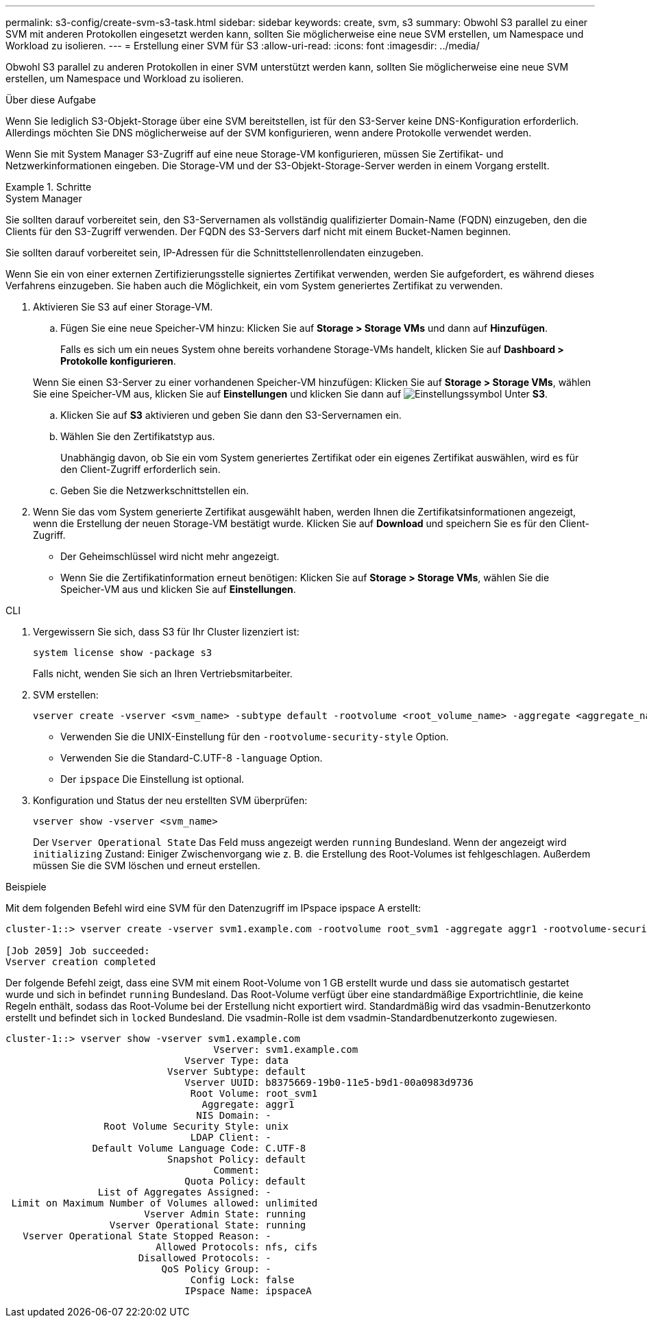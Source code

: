 ---
permalink: s3-config/create-svm-s3-task.html 
sidebar: sidebar 
keywords: create, svm, s3 
summary: Obwohl S3 parallel zu einer SVM mit anderen Protokollen eingesetzt werden kann, sollten Sie möglicherweise eine neue SVM erstellen, um Namespace und Workload zu isolieren. 
---
= Erstellung einer SVM für S3
:allow-uri-read: 
:icons: font
:imagesdir: ../media/


[role="lead"]
Obwohl S3 parallel zu anderen Protokollen in einer SVM unterstützt werden kann, sollten Sie möglicherweise eine neue SVM erstellen, um Namespace und Workload zu isolieren.

.Über diese Aufgabe
Wenn Sie lediglich S3-Objekt-Storage über eine SVM bereitstellen, ist für den S3-Server keine DNS-Konfiguration erforderlich. Allerdings möchten Sie DNS möglicherweise auf der SVM konfigurieren, wenn andere Protokolle verwendet werden.

Wenn Sie mit System Manager S3-Zugriff auf eine neue Storage-VM konfigurieren, müssen Sie Zertifikat- und Netzwerkinformationen eingeben. Die Storage-VM und der S3-Objekt-Storage-Server werden in einem Vorgang erstellt.

.Schritte
[role="tabbed-block"]
====
.System Manager
--
Sie sollten darauf vorbereitet sein, den S3-Servernamen als vollständig qualifizierter Domain-Name (FQDN) einzugeben, den die Clients für den S3-Zugriff verwenden. Der FQDN des S3-Servers darf nicht mit einem Bucket-Namen beginnen.

Sie sollten darauf vorbereitet sein, IP-Adressen für die Schnittstellenrollendaten einzugeben.

Wenn Sie ein von einer externen Zertifizierungsstelle signiertes Zertifikat verwenden, werden Sie aufgefordert, es während dieses Verfahrens einzugeben. Sie haben auch die Möglichkeit, ein vom System generiertes Zertifikat zu verwenden.

. Aktivieren Sie S3 auf einer Storage-VM.
+
.. Fügen Sie eine neue Speicher-VM hinzu: Klicken Sie auf *Storage > Storage VMs* und dann auf *Hinzufügen*.
+
Falls es sich um ein neues System ohne bereits vorhandene Storage-VMs handelt, klicken Sie auf *Dashboard > Protokolle konfigurieren*.

+
Wenn Sie einen S3-Server zu einer vorhandenen Speicher-VM hinzufügen: Klicken Sie auf *Storage > Storage VMs*, wählen Sie eine Speicher-VM aus, klicken Sie auf *Einstellungen* und klicken Sie dann auf image:icon_gear.gif["Einstellungssymbol"] Unter *S3*.

.. Klicken Sie auf *S3* aktivieren und geben Sie dann den S3-Servernamen ein.
.. Wählen Sie den Zertifikatstyp aus.
+
Unabhängig davon, ob Sie ein vom System generiertes Zertifikat oder ein eigenes Zertifikat auswählen, wird es für den Client-Zugriff erforderlich sein.

.. Geben Sie die Netzwerkschnittstellen ein.


. Wenn Sie das vom System generierte Zertifikat ausgewählt haben, werden Ihnen die Zertifikatsinformationen angezeigt, wenn die Erstellung der neuen Storage-VM bestätigt wurde. Klicken Sie auf *Download* und speichern Sie es für den Client-Zugriff.
+
** Der Geheimschlüssel wird nicht mehr angezeigt.
** Wenn Sie die Zertifikatinformation erneut benötigen: Klicken Sie auf *Storage > Storage VMs*, wählen Sie die Speicher-VM aus und klicken Sie auf *Einstellungen*.




--
.CLI
--
. Vergewissern Sie sich, dass S3 für Ihr Cluster lizenziert ist:
+
[source, cli]
----
system license show -package s3
----
+
Falls nicht, wenden Sie sich an Ihren Vertriebsmitarbeiter.

. SVM erstellen:
+
[source, cli]
----
vserver create -vserver <svm_name> -subtype default -rootvolume <root_volume_name> -aggregate <aggregate_name> -rootvolume-security-style unix -language C.UTF-8 -data-services <data-s3-server> -ipspace <ipspace_name>
----
+
** Verwenden Sie die UNIX-Einstellung für den `-rootvolume-security-style` Option.
** Verwenden Sie die Standard-C.UTF-8 `-language` Option.
** Der `ipspace` Die Einstellung ist optional.


. Konfiguration und Status der neu erstellten SVM überprüfen:
+
[source, cli]
----
vserver show -vserver <svm_name>
----
+
Der `Vserver Operational State` Das Feld muss angezeigt werden `running` Bundesland. Wenn der angezeigt wird `initializing` Zustand: Einiger Zwischenvorgang wie z. B. die Erstellung des Root-Volumes ist fehlgeschlagen. Außerdem müssen Sie die SVM löschen und erneut erstellen.



.Beispiele
Mit dem folgenden Befehl wird eine SVM für den Datenzugriff im IPspace ipspace A erstellt:

[listing]
----
cluster-1::> vserver create -vserver svm1.example.com -rootvolume root_svm1 -aggregate aggr1 -rootvolume-security-style unix -language C.UTF-8 -data-services _data-s3-server_ -ipspace ipspaceA

[Job 2059] Job succeeded:
Vserver creation completed
----
Der folgende Befehl zeigt, dass eine SVM mit einem Root-Volume von 1 GB erstellt wurde und dass sie automatisch gestartet wurde und sich in befindet `running` Bundesland. Das Root-Volume verfügt über eine standardmäßige Exportrichtlinie, die keine Regeln enthält, sodass das Root-Volume bei der Erstellung nicht exportiert wird. Standardmäßig wird das vsadmin-Benutzerkonto erstellt und befindet sich in `locked` Bundesland. Die vsadmin-Rolle ist dem vsadmin-Standardbenutzerkonto zugewiesen.

[listing]
----
cluster-1::> vserver show -vserver svm1.example.com
                                    Vserver: svm1.example.com
                               Vserver Type: data
                            Vserver Subtype: default
                               Vserver UUID: b8375669-19b0-11e5-b9d1-00a0983d9736
                                Root Volume: root_svm1
                                  Aggregate: aggr1
                                 NIS Domain: -
                 Root Volume Security Style: unix
                                LDAP Client: -
               Default Volume Language Code: C.UTF-8
                            Snapshot Policy: default
                                    Comment:
                               Quota Policy: default
                List of Aggregates Assigned: -
 Limit on Maximum Number of Volumes allowed: unlimited
                        Vserver Admin State: running
                  Vserver Operational State: running
   Vserver Operational State Stopped Reason: -
                          Allowed Protocols: nfs, cifs
                       Disallowed Protocols: -
                           QoS Policy Group: -
                                Config Lock: false
                               IPspace Name: ipspaceA
----
--
====